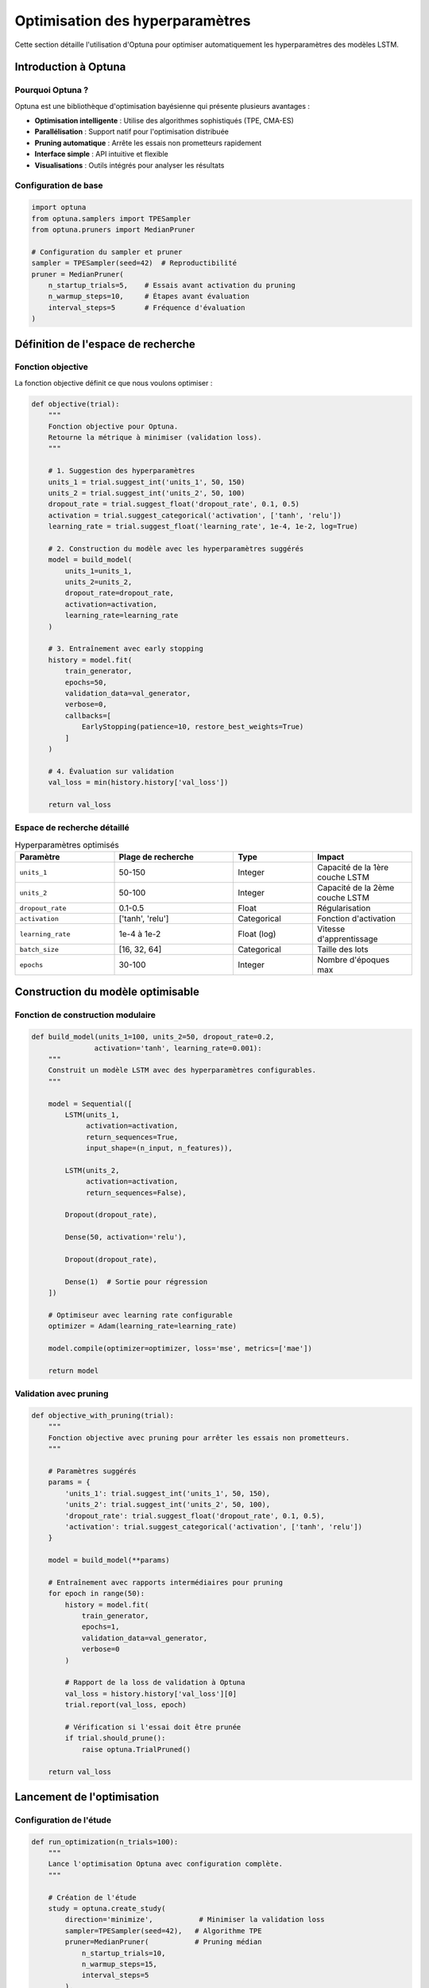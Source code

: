 Optimisation des hyperparamètres
=================================

Cette section détaille l'utilisation d'Optuna pour optimiser automatiquement les hyperparamètres des modèles LSTM.

Introduction à Optuna
---------------------

Pourquoi Optuna ?
~~~~~~~~~~~~~~~~

Optuna est une bibliothèque d'optimisation bayésienne qui présente plusieurs avantages :

- **Optimisation intelligente** : Utilise des algorithmes sophistiqués (TPE, CMA-ES)
- **Parallélisation** : Support natif pour l'optimisation distribuée
- **Pruning automatique** : Arrête les essais non prometteurs rapidement
- **Interface simple** : API intuitive et flexible
- **Visualisations** : Outils intégrés pour analyser les résultats

Configuration de base
~~~~~~~~~~~~~~~~~~~~

.. code-block:: python

    import optuna
    from optuna.samplers import TPESampler
    from optuna.pruners import MedianPruner
    
    # Configuration du sampler et pruner
    sampler = TPESampler(seed=42)  # Reproductibilité
    pruner = MedianPruner(
        n_startup_trials=5,    # Essais avant activation du pruning
        n_warmup_steps=10,     # Étapes avant évaluation
        interval_steps=5       # Fréquence d'évaluation
    )

Définition de l'espace de recherche
-----------------------------------

Fonction objective
~~~~~~~~~~~~~~~~~

La fonction objective définit ce que nous voulons optimiser :

.. code-block:: python

    def objective(trial):
        """
        Fonction objective pour Optuna.
        Retourne la métrique à minimiser (validation loss).
        """
        
        # 1. Suggestion des hyperparamètres
        units_1 = trial.suggest_int('units_1', 50, 150)
        units_2 = trial.suggest_int('units_2', 50, 100)
        dropout_rate = trial.suggest_float('dropout_rate', 0.1, 0.5)
        activation = trial.suggest_categorical('activation', ['tanh', 'relu'])
        learning_rate = trial.suggest_float('learning_rate', 1e-4, 1e-2, log=True)
        
        # 2. Construction du modèle avec les hyperparamètres suggérés
        model = build_model(
            units_1=units_1,
            units_2=units_2, 
            dropout_rate=dropout_rate,
            activation=activation,
            learning_rate=learning_rate
        )
        
        # 3. Entraînement avec early stopping
        history = model.fit(
            train_generator,
            epochs=50,
            validation_data=val_generator,
            verbose=0,
            callbacks=[
                EarlyStopping(patience=10, restore_best_weights=True)
            ]
        )
        
        # 4. Évaluation sur validation
        val_loss = min(history.history['val_loss'])
        
        return val_loss

Espace de recherche détaillé
~~~~~~~~~~~~~~~~~~~~~~~~~~~

.. list-table:: Hyperparamètres optimisés
   :widths: 25 30 20 25
   :header-rows: 1

   * - Paramètre
     - Plage de recherche
     - Type
     - Impact
   * - ``units_1``
     - 50-150
     - Integer
     - Capacité de la 1ère couche LSTM
   * - ``units_2``
     - 50-100  
     - Integer
     - Capacité de la 2ème couche LSTM
   * - ``dropout_rate``
     - 0.1-0.5
     - Float
     - Régularisation
   * - ``activation``
     - ['tanh', 'relu']
     - Categorical
     - Fonction d'activation
   * - ``learning_rate``
     - 1e-4 à 1e-2
     - Float (log)
     - Vitesse d'apprentissage
   * - ``batch_size``
     - [16, 32, 64]
     - Categorical
     - Taille des lots
   * - ``epochs``
     - 30-100
     - Integer
     - Nombre d'époques max

Construction du modèle optimisable
----------------------------------

Fonction de construction modulaire
~~~~~~~~~~~~~~~~~~~~~~~~~~~~~~~~~

.. code-block:: python

    def build_model(units_1=100, units_2=50, dropout_rate=0.2, 
                   activation='tanh', learning_rate=0.001):
        """
        Construit un modèle LSTM avec des hyperparamètres configurables.
        """
        
        model = Sequential([
            LSTM(units_1, 
                 activation=activation, 
                 return_sequences=True, 
                 input_shape=(n_input, n_features)),
            
            LSTM(units_2, 
                 activation=activation, 
                 return_sequences=False),
            
            Dropout(dropout_rate),
            
            Dense(50, activation='relu'),
            
            Dropout(dropout_rate),
            
            Dense(1)  # Sortie pour régression
        ])
        
        # Optimiseur avec learning rate configurable
        optimizer = Adam(learning_rate=learning_rate)
        
        model.compile(optimizer=optimizer, loss='mse', metrics=['mae'])
        
        return model

Validation avec pruning
~~~~~~~~~~~~~~~~~~~~~~

.. code-block:: python

    def objective_with_pruning(trial):
        """
        Fonction objective avec pruning pour arrêter les essais non prometteurs.
        """
        
        # Paramètres suggérés
        params = {
            'units_1': trial.suggest_int('units_1', 50, 150),
            'units_2': trial.suggest_int('units_2', 50, 100),
            'dropout_rate': trial.suggest_float('dropout_rate', 0.1, 0.5),
            'activation': trial.suggest_categorical('activation', ['tanh', 'relu'])
        }
        
        model = build_model(**params)
        
        # Entraînement avec rapports intermédiaires pour pruning
        for epoch in range(50):
            history = model.fit(
                train_generator,
                epochs=1,
                validation_data=val_generator,
                verbose=0
            )
            
            # Rapport de la loss de validation à Optuna
            val_loss = history.history['val_loss'][0]
            trial.report(val_loss, epoch)
            
            # Vérification si l'essai doit être prunée
            if trial.should_prune():
                raise optuna.TrialPruned()
        
        return val_loss

Lancement de l'optimisation
---------------------------

Configuration de l'étude
~~~~~~~~~~~~~~~~~~~~~~~~

.. code-block:: python

    def run_optimization(n_trials=100):
        """
        Lance l'optimisation Optuna avec configuration complète.
        """
        
        # Création de l'étude
        study = optuna.create_study(
            direction='minimize',           # Minimiser la validation loss
            sampler=TPESampler(seed=42),   # Algorithme TPE
            pruner=MedianPruner(           # Pruning médian
                n_startup_trials=10,
                n_warmup_steps=15,
                interval_steps=5
            ),
            study_name='lstm_optimization',
            storage='sqlite:///optuna_study.db',  # Persistance
            load_if_exists=True            # Reprendre si existe
        )
        
        # Optimisation
        study.optimize(
            objective_with_pruning, 
            n_trials=n_trials,
            timeout=3600,  # 1 heure maximum
            callbacks=[logging_callback]  # Logging personnalisé
        )
        
        return study

Callbacks et monitoring
~~~~~~~~~~~~~~~~~~~~~~

.. code-block:: python

    def logging_callback(study, trial):
        """Callback pour logger les progrès de l'optimisation."""
        
        print(f"Trial {trial.number} terminé:")
        print(f"  Valeur: {trial.value:.4f}")
        print(f"  Paramètres: {trial.params}")
        print(f"  État: {trial.state}")
        
        if trial.number % 10 == 0:
            print(f"\nMeilleur essai jusqu'à présent:")
            print(f"  Numéro: {study.best_trial.number}")
            print(f"  Valeur: {study.best_value:.4f}")
            print(f"  Paramètres: {study.best_params}")

Résultats de l'optimisation
---------------------------

Meilleurs paramètres trouvés
~~~~~~~~~~~~~~~~~~~~~~~~~~~~

Après optimisation avec 50 essais, les meilleurs hyperparamètres obtenus sont :

.. code-block:: python

    best_params = {
        'units_1': 74,
        'units_2': 69, 
        'dropout_rate': 0.1938213639314652,
        'activation': 'relu'
    }
    
    # Performance obtenue
    best_value = 0.0042  # MSE sur validation
    # RMSE équivalent: ~291.19 MW

Analyse des résultats
~~~~~~~~~~~~~~~~~~~~

.. code-block:: python

    def analyze_optimization_results(study):
        """Analyse complète des résultats d'optimisation."""
        
        print("=== Résumé de l'optimisation ===")
        print(f"Nombre d'essais: {len(study.trials)}")
        print(f"Nombre d'essais complétés: {len([t for t in study.trials if t.state == optuna.trial.TrialState.COMPLETE])}")
        print(f"Nombre d'essais prunés: {len([t for t in study.trials if t.state == optuna.trial.TrialState.PRUNED])}")
        
        print(f"\n=== Meilleur essai ===")
        print(f"Valeur: {study.best_value:.6f}")
        print(f"Paramètres:")
        for key, value in study.best_params.items():
            print(f"  {key}: {value}")
        
        # Importance des hyperparamètres
        importance = optuna.importance.get_param_importances(study)
        print(f"\n=== Importance des hyperparamètres ===")
        for param, imp in importance.items():
            print(f"  {param}: {imp:.4f}")

Visualisations des résultats
----------------------------

Graphiques d'optimisation
~~~~~~~~~~~~~~~~~~~~~~~~~

.. code-block:: python

    import optuna.visualization as vis
    import plotly.io as pio
    
    def create_optimization_plots(study):
        """Crée des visualisations de l'optimisation."""
        
        # 1. Historique d'optimisation
        fig1 = vis.plot_optimization_history(study)
        fig1.show()
        
        # 2. Importance des hyperparamètres
        fig2 = vis.plot_param_importances(study)
        fig2.show()
        
        # 3. Coordonnées parallèles
        fig3 = vis.plot_parallel_coordinate(study)
        fig3.show()
        
        # 4. Slice plot
        fig4 = vis.plot_slice(study)
        fig4.show()
        
        # 5. Contour plot (pour paramètres numériques)
        fig5 = vis.plot_contour(study, params=['units_1', 'units_2'])
        fig5.show()

Analyse de convergence
~~~~~~~~~~~~~~~~~~~~~

.. code-block:: python

    def plot_convergence_analysis(study):
        """Analyse la convergence de l'optimisation."""
        
        import matplotlib.pyplot as plt
        
        # Extraire les valeurs des essais
        trials = study.trials
        values = [t.value for t in trials if t.state == optuna.trial.TrialState.COMPLETE]
        
        # Meilleure valeur cumulée
        best_values = []
        current_best = float('inf')
        
        for value in values:
            if value < current_best:
                current_best = value
            best_values.append(current_best)
        
        # Graphique de convergence
        plt.figure(figsize=(12, 6))
        
        plt.subplot(1, 2, 1)
        plt.plot(range(1, len(values) + 1), values, 'b-', alpha=0.6, label='Valeurs des essais')
        plt.plot(range(1, len(best_values) + 1), best_values, 'r-', linewidth=2, label='Meilleure valeur')
        plt.xlabel('Numéro d\'essai')
        plt.ylabel('Validation Loss')
        plt.title('Convergence de l\'optimisation')
        plt.legend()
        plt.grid(True, alpha=0.3)
        
        # Distribution des valeurs
        plt.subplot(1, 2, 2)
        plt.hist(values, bins=20, alpha=0.7, edgecolor='black')
        plt.axvline(study.best_value, color='red', linestyle='--', 
                   label=f'Meilleure valeur: {study.best_value:.6f}')
        plt.xlabel('Validation Loss')
        plt.ylabel('Fréquence')
        plt.title('Distribution des performances')
        plt.legend()
        plt.grid(True, alpha=0.3)
        
        plt.tight_layout()
        plt.show()

Optimisation multi-objectifs
----------------------------

Fonction objective multi-objectifs
~~~~~~~~~~~~~~~~~~~~~~~~~~~~~~~~~

.. code-block:: python

    def multi_objective_function(trial):
        """
        Optimisation multi-objectifs : minimiser la loss ET le temps d'entraînement.
        """
        import time
        
        # Paramètres suggérés
        params = {
            'units_1': trial.suggest_int('units_1', 50, 150),
            'units_2': trial.suggest_int('units_2', 30, 100),
            'dropout_rate': trial.suggest_float('dropout_rate', 0.1, 0.5)
        }
        
        model = build_model(**params)
        
        # Mesure du temps d'entraînement
        start_time = time.time()
        
        history = model.fit(
            train_generator,
            epochs=30,
            validation_data=val_generator,
            verbose=0
        )
        
        training_time = time.time() - start_time
        val_loss = min(history.history['val_loss'])
        
        return val_loss, training_time  # Deux objectifs à minimiser

Configuration multi-objectifs
~~~~~~~~~~~~~~~~~~~~~~~~~~~~

.. code-block:: python

    # Étude multi-objectifs
    study = optuna.create_study(
        directions=['minimize', 'minimize'],  # Minimiser loss et temps
        sampler=optuna.samplers.NSGAIISampler(seed=42)
    )
    
    study.optimize(multi_objective_function, n_trials=50)
    
    # Analyse du front de Pareto
    pareto_solutions = study.best_trials
    
    for i, trial in enumerate(pareto_solutions):
        print(f"Solution Pareto {i+1}:")
        print(f"  Loss: {trial.values[0]:.6f}")
        print(f"  Temps: {trial.values[1]:.2f}s")
        print(f"  Paramètres: {trial.params}")

Stratégies d'optimisation avancées
----------------------------------

Recherche par grille hybride
~~~~~~~~~~~~~~~~~~~~~~~~~~~~

.. code-block:: python

    def hybrid_optimization():
        """
        Combine recherche par grille et optimisation bayésienne.
        """
        
        # 1. Recherche grossière par grille
        grid_params = {
            'units_1': [50, 75, 100, 125, 150],
            'activation': ['tanh', 'relu']
        }
        
        best_grid_score = float('inf')
        best_grid_params = {}
        
        for units in grid_params['units_1']:
            for activation in grid_params['activation']:
                # Test rapide avec paramètres fixes
                model = build_model(units_1=units, activation=activation)
                score = quick_evaluation(model)  # Évaluation rapide
                
                if score < best_grid_score:
                    best_grid_score = score
                    best_grid_params = {'units_1': units, 'activation': activation}
        
        # 2. Optimisation fine autour des meilleurs paramètres
        def refined_objective(trial):
            # Recherche autour des meilleurs paramètres trouvés
            units_1 = trial.suggest_int('units_1', 
                                       best_grid_params['units_1'] - 20,
                                       best_grid_params['units_1'] + 20)
            # ... autres paramètres
            
            return full_evaluation(build_model(units_1=units_1, ...))
        
        # Optimisation Optuna raffinée
        refined_study = optuna.create_study(direction='minimize')
        refined_study.optimize(refined_objective, n_trials=30)
        
        return refined_study

Optimisation adaptative
~~~~~~~~~~~~~~~~~~~~~~

.. code-block:: python

    def adaptive_optimization(max_trials=100):
        """
        Optimisation adaptative qui ajuste la stratégie en cours d'exécution.
        """
        
        study = optuna.create_study(direction='minimize')
        
        for trial_number in range(max_trials):
            
            # Adapter la stratégie selon le progrès
            if trial_number < 20:
                # Phase d'exploration
                sampler = optuna.samplers.RandomSampler(seed=42)
            elif trial_number < 60:
                # Phase d'exploitation
                sampler = optuna.samplers.TPESampler(seed=42)
            else:
                # Phase de raffinement
                sampler = optuna.samplers.CmaEsSampler(seed=42)
            
            # Mise à jour du sampler
            study.sampler = sampler
            
            # Un seul essai avec le sampler adapté
            study.optimize(objective_with_pruning, n_trials=1)
            
            # Analyse du progrès
            if trial_number % 10 == 0:
                print(f"Trial {trial_number}: Meilleure valeur = {study.best_value:.6f}")
        
        return study

Bonnes pratiques d'optimisation
-------------------------------

Gestion des ressources
~~~~~~~~~~~~~~~~~~~~~

.. code-block:: python

    # Configuration pour éviter l'épuisement des ressources
    def resource_aware_objective(trial):
        """Fonction objective consciente des ressources."""
        
        # Limiter la complexité du modèle selon les ressources
        max_units = 200 if torch.cuda.is_available() else 100
        
        units_1 = trial.suggest_int('units_1', 30, max_units)
        
        # Surveillance mémoire
        import psutil
        if psutil.virtual_memory().percent > 90:
            raise optuna.TrialPruned("Mémoire insuffisante")
        
        # ... reste de la fonction

Reproductibilité
~~~~~~~~~~~~~~~

.. code-block:: python

    # Assurer la reproductibilité
    def set_seeds(seed=42):
        """Configure tous les seeds pour la reproductibilité."""
        
        import random
        import numpy as np
        import tensorflow as tf
        
        random.seed(seed)
        np.random.seed(seed)
        tf.random.set_seed(seed)
        
        # Configuration TensorFlow déterministe
        tf.config.experimental.enable_op_determinism()

Sauvegarde et reprise
~~~~~~~~~~~~~~~~~~~

.. code-block:: python

    # Sauvegarde périodique des résultats
    def optimization_with_checkpoints():
        """Optimisation avec sauvegarde automatique."""
        
        study = optuna.create_study(
            direction='minimize',
            storage='sqlite:///optimization_study.db',
            study_name='lstm_energy_prediction',
            load_if_exists=True  # Reprendre si interrompu
        )
        
        # Callback de sauvegarde
        def checkpoint_callback(study, trial):
            if trial.number % 5 == 0:
                # Sauvegarder les résultats intermédiaires
                results = {
                    'best_params': study.best_params,
                    'best_value': study.best_value,
                    'trial_number': trial.number
                }
                
                import json
                with open(f'checkpoint_{trial.number}.json', 'w') as f:
                    json.dump(results, f)
        
        study.optimize(objective, n_trials=100, callbacks=[checkpoint_callback])
        
        return study

Interprétation des résultats
----------------------------

Analyse de sensibilité
~~~~~~~~~~~~~~~~~~~~~

.. code-block:: python

    def sensitivity_analysis(study):
        """Analyse de sensibilité des hyperparamètres."""
        
        # Calculer l'importance relative
        importance = optuna.importance.get_param_importances(study)
        
        # Analyser l'impact de chaque paramètre
        for param, imp in sorted(importance.items(), key=lambda x: x[1], reverse=True):
            print(f"{param}: {imp:.3f} ({imp/sum(importance.values())*100:.1f}%)")
        
        # Recommandations basées sur l'importance
        if importance.get('units_1', 0) > 0.3:
            print("Recommandation: Focalisez l'optimisation sur units_1")
        
        if importance.get('dropout_rate', 0) < 0.1:
            print("Recommandation: dropout_rate peut être fixé")

Validation finale
~~~~~~~~~~~~~~~~

.. code-block:: python

    def final_validation(best_params):
        """Validation finale du modèle avec les meilleurs paramètres."""
        
        # Construire le modèle final
        final_model = build_model(**best_params)
        
        # Entraînement complet
        history = final_model.fit(
            full_train_generator,
            epochs=100,
            validation_data=test_generator,
            callbacks=[EarlyStopping(patience=15)]
        )
        
        # Évaluation sur test set
        test_loss = final_model.evaluate(test_generator)
        
        print(f"Performance finale sur test: {test_loss:.6f}")
        
        return final_model, history

Prochaines étapes
----------------

Avec l'optimisation maîtrisée :

1. Explorez :doc:`model_evaluation` pour évaluer en profondeur
2. Consultez :doc:`notebooks/lstm_training` pour des exemples pratiques
3. Découvrez :doc:`interface` pour déployer vos modèles optimisés
